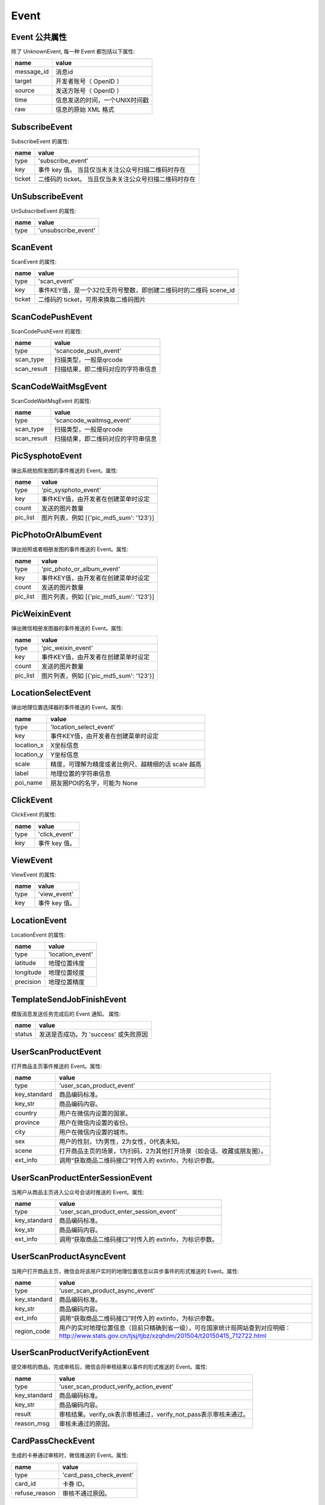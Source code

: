 Event
=========

Event 公共属性
--------------

除了 UnknownEvent, 每一种 Event 都包括以下属性:

=========== ===================================
name         value
=========== ===================================
message_id   消息id
target       开发者账号（ OpenID ）
source       发送方账号（ OpenID ）
time         信息发送的时间，一个UNIX时间戳
raw          信息的原始 XML 格式
=========== ===================================

SubscribeEvent
--------------

SubscribeEvent 的属性:

======== ===================================
name      value
======== ===================================
type      'subscribe_event'
key       事件 key 值。 当且仅当未关注公众号扫描二维码时存在
ticket    二维码的 ticket。 当且仅当未关注公众号扫描二维码时存在
======== ===================================

UnSubscribeEvent
----------------

UnSubscribeEvent 的属性:

======== ===================================
name      value
======== ===================================
type      'unsubscribe_event'
======== ===================================

ScanEvent
----------------

ScanEvent 的属性:

======== ===================================
name      value
======== ===================================
type      'scan_event'
key       事件KEY值，是一个32位无符号整数，即创建二维码时的二维码 scene_id
ticket    二维码的 ticket，可用来换取二维码图片
======== ===================================


ScanCodePushEvent
-----------------

ScanCodePushEvent 的属性:

============ ===================================
name          value
============ ===================================
type          'scancode_push_event'
scan_type     扫描类型，一般是qrcode
scan_result   扫描结果，即二维码对应的字符串信息
============ ===================================

ScanCodeWaitMsgEvent
--------------------

ScanCodeWaitMsgEvent 的属性:

============ ===================================
name          value
============ ===================================
type          'scancode_waitmsg_event'
scan_type     扫描类型，一般是qrcode
scan_result   扫描结果，即二维码对应的字符串信息
============ ===================================

PicSysphotoEvent
--------------------

弹出系统拍照发图的事件推送的 Event。属性:

============ =========================================
name          value
============ =========================================
type          'pic_sysphoto_event'
key           事件KEY值，由开发者在创建菜单时设定
count         发送的图片数量
pic_list      图片列表，例如 [{'pic_md5_sum': '123'}]
============ =========================================

PicPhotoOrAlbumEvent
--------------------

弹出拍照或者相册发图的事件推送的 Event。属性:

============ =========================================
name          value
============ =========================================
type          'pic_photo_or_album_event'
key           事件KEY值，由开发者在创建菜单时设定
count         发送的图片数量
pic_list      图片列表，例如 [{'pic_md5_sum': '123'}]
============ =========================================

PicWeixinEvent
--------------------

弹出微信相册发图器的事件推送的 Event。属性:

============ =========================================
name          value
============ =========================================
type          'pic_weixin_event'
key           事件KEY值，由开发者在创建菜单时设定
count         发送的图片数量
pic_list      图片列表，例如 [{'pic_md5_sum': '123'}]
============ =========================================

LocationSelectEvent
--------------------

弹出地理位置选择器的事件推送的 Event。属性:

============ ==================================================
name          value
============ ==================================================
type          'location_select_event'
key           事件KEY值，由开发者在创建菜单时设定
location_x    X坐标信息
location_y    Y坐标信息
scale         精度，可理解为精度或者比例尺、越精细的话 scale 越高
label         地理位置的字符串信息
poi_name      朋友圈POI的名字，可能为 None
============ ==================================================

ClickEvent
----------

ClickEvent 的属性:

======== ===================================
name      value
======== ===================================
type      'click_event'
key       事件 key 值。
======== ===================================

ViewEvent
---------

ViewEvent 的属性:

======== ===================================
name      value
======== ===================================
type      'view_event'
key       事件 key 值。
======== ===================================

LocationEvent
-------------

LocationEvent 的属性:

=========== ===================================
name        value
=========== ===================================
type        'location_event'
latitude    地理位置纬度
longitude   地理位置经度
precision   地理位置精度
=========== ===================================

TemplateSendJobFinishEvent
--------------------------

模版消息发送任务完成后的 Event 通知。 属性:

=========== ===================================
name         value
=========== ===================================
status       发送是否成功。为 'success' 或失败原因
=========== ===================================

UserScanProductEvent
--------------------

打开商品主页事件推送的 Event。属性:

=============   ======================================================================
name             value
=============   ======================================================================
type            'user_scan_product_event'
key_standard    商品编码标准。
key_str         商品编码内容。
country         用户在微信内设置的国家。
province        用户在微信内设置的省份。
city            用户在微信内设置的城市。
sex             用户的性别，1为男性，2为女性，0代表未知。
scene           打开商品主页的场景，1为扫码，2为其他打开场景（如会话、收藏或朋友圈）。
ext_info        调用“获取商品二维码接口”时传入的 extinfo，为标识参数。
=============   ======================================================================

UserScanProductEnterSessionEvent
--------------------------------

当用户从商品主页进入公众号会话时推送的 Event。属性:

=============   ======================================================================
name             value
=============   ======================================================================
type            'user_scan_product_enter_session_event'
key_standard     商品编码标准。
key_str          商品编码内容。
ext_info         调用“获取商品二维码接口”时传入的 extinfo，为标识参数。
=============   ======================================================================

UserScanProductAsyncEvent
-------------------------

当用户打开商品主页，微信会将该用户实时的地理位置信息以异步事件的形式推送的 Event。属性:

=============   ============================================================================================================================================
name             value
=============   ============================================================================================================================================
type            'user_scan_product_async_event'
key_standard     商品编码标准。
key_str          商品编码内容。
ext_info         调用“获取商品二维码接口”时传入的 extinfo，为标识参数。
region_code      用户的实时地理位置信息（目前只精确到省一级），可在国家统计局网站查到对应明细： http://www.stats.gov.cn/tjsj/tjbz/xzqhdm/201504/t20150415_712722.html
=============   ============================================================================================================================================

UserScanProductVerifyActionEvent
--------------------------------

提交审核的商品，完成审核后，微信会将审核结果以事件的形式推送的 Event。属性:

=============   ======================================================================
name             value
=============   ======================================================================
type            'user_scan_product_verify_action_event'
key_standard     商品编码标准。
key_str          商品编码内容。
result           审核结果。verify_ok表示审核通过，verify_not_pass表示审核未通过。
reason_msg       审核未通过的原因。
=============   ======================================================================

CardPassCheckEvent
--------------------------------

生成的卡券通过审核时，微信推送的 Event。属性:

=============   ======================================================================
name             value
=============   ======================================================================
type             'card_pass_check_event'
card_id          卡券 ID。
refuse_reason    审核不通过原因。
=============   ======================================================================

CardNotPassCheckEvent
--------------------------------

生成的卡券未通过审核时，微信推送的 Event。属性:

=============   ======================================================================
name             value
=============   ======================================================================
type             'card_not_pass_check_event'
card_id          卡券 ID。
refuse_reason    审核不通过原因。
=============   ======================================================================

UserGetCardEvent
--------------------------------

用户在领取卡券时，微信推送的 Event。属性:

=========================   ==============================================================================================
name                         value
=========================   ==============================================================================================
type                         'user_get_card_event'
card_id                      卡券 ID。
user_card_code               code 序列号。
is_give_by_friend            是否为转赠领取，1 代表是，0 代表否。
friend_user_name             当 is_give_by_friend 为 1 时填入的字段，表示发起转赠用户的 openid。
outer_id                     未知。
old_user_card_code           为保证安全，微信会在转赠发生后变更该卡券的 code 号，该字段表示转赠前的 code。
outer_str                    领取场景值，用于领取渠道数据统计。可在生成二维码接口及添加 Addcard 接口中自定义该字段的字符串值。
is_restore_member_card       用户删除会员卡后可重新找回，当用户本次操作为找回时，该值为 1，否则为 0。
is_recommend_by_friend       未知。
=========================   ==============================================================================================

UserGiftingCardEvent
--------------------------------

用户在转赠卡券时，微信推送的 Event。属性:

=========================   ==============================================================================================
name                         value
=========================   ==============================================================================================
type                         'user_gifting_card_event'
card_id                      卡券 ID。
user_card_code               code 序列号。
friend_user_name             接收卡券用户的openid。
is_return_back               是否转赠退回，0 代表不是，1 代表是。
is_chat_room                 是否是群转赠。
=========================   ==============================================================================================

UserDelCardEvent
--------------------------------

用户在删除卡券时，微信推送的 Event。属性:

=========================   ==============================================================================================
name                         value
=========================   ==============================================================================================
type                         'user_del_card_event'
card_id                      卡券 ID。
user_card_code               code 序列号。自定义 code 及非自定义 code 的卡券被领取后都支持事件推送。
=========================   ==============================================================================================

UserConsumeCardEvent
--------------------------------

卡券被核销时，微信推送的 Event。属性:

=========================   ==============================================================================================
name                         value
=========================   ==============================================================================================
type                         'user_consume_card_event'
card_id                      卡券 ID。
user_card_code               code 序列号。
consume_source               核销来源。
location_name                门店名称，当前卡券核销的门店名称（只有通过自助核销和买单核销时才会出现该字段）。
staff_open_id                核销该卡券核销员的 openid（只有通过卡券商户助手核销时才会出现）。
verify_code                  自助核销时，用户输入的验证码。
remark_amount                自助核销时 ，用户输入的备注金额。
outer_str                    开发者发起核销时传入的自定义参数，用于进行核销渠道统计。
=========================   ==============================================================================================

UserPayFromPayCellEvent
--------------------------------

用户微信买单完成时，微信推送的 Event。属性:

=========================   ==============================================================================================
name                         value
=========================   ==============================================================================================
type                         'user_pay_from_pay_cell_event'
card_id                      卡券 ID。
user_card_code               code 序列号。
trans_id                     微信支付交易订单号（只有使用买单功能核销的卡券才会出现）。
location_id                  门店 ID，当前卡券核销的门店 ID（只有通过卡券商户助手和买单核销时才会出现）。
fee                          实付金额，单位为分。
original_fee                 应付金额，单位为分。
=========================   ==============================================================================================

UserViewCardEvent
--------------------------------

用户在进入会员卡时，微信推送的 Event。属性:

=========================   ==============================================================================================
name                         value
=========================   ==============================================================================================
type                         'user_view_card_event'
card_id                      卡券 ID。
user_card_code               code 序列号。
outer_str                    商户自定义二维码渠道参数，用于标识本次扫码打开会员卡来源来自于某个渠道值的二维码。
=========================   ==============================================================================================

UserEnterSessionFromCardEvent
--------------------------------

用户在卡券里点击查看公众号进入会话时（需要用户已经关注公众号），微信推送的 Event。属性:

=========================   ==============================================================================================
name                         value
=========================   ==============================================================================================
type                         'user_enter_session_from_card_event'
card_id                      卡券 ID。
user_card_code               code 序列号。
=========================   ==============================================================================================

UpdateMemberCardEvent
--------------------------------

用户的会员卡积分余额发生变动时，微信推送的 Event。属性:

=========================   ==============================================================================================
name                         value
=========================   ==============================================================================================
type                         'update_member_card_event'
card_id                      卡券 ID。
user_card_code               code 序列号。
modify_bonus                 变动的积分值。
modify_balance               变动的余额值。
=========================   ==============================================================================================

CardSkuRemindEvent
--------------------------------

当某个card_id的初始库存数大于200且当前库存小于等于100时，用户尝试领券，微信推送的 Event。属性:

=========================   ==============================================================================================
name                         value
=========================   ==============================================================================================
type                         'card_sku_remind_event'
card_id                      卡券 ID。
detail                       报警详细信息。
=========================   ==============================================================================================

CardPayOrderEvent
--------------------------------

用户的会员卡积分余额发生变动时，微信推送的 Event。属性:

=========================   ==============================================================================================
name                         value
=========================   ==============================================================================================
type                         'card_pay_order_event'
card_id                      卡券 ID。
user_card_code               code 序列号。
order_id                     本次推送对应的订单号。
status                       本次订单号的状态。
create_order_time            购买券点时，支付二维码的生成时间。
pay_finish_time              购买券点时，实际支付成功的时间。
desc                         支付方式，一般为微信支付充值。
free_coin_count              剩余免费券点数量。
pay_coin_count               剩余付费券点数量。
refund_free_coin_count       本次变动的免费券点数量。
refund_pay_coin_count        本次变动的付费券点数量
order_type                   所要拉取的订单类型。
memo                         系统备注，说明此次变动的缘由，如开通账户奖励、门店奖励、核销奖励以及充值、扣减。
receipt_info                 所开发票的详情。
=========================   ==============================================================================================

SubmitMembercardUserInfoEvent
--------------------------------

用户通过一键激活的方式提交信息并点击激活或者用户修改会员卡信息时，微信推送的 Event。属性:

=========================   ==============================================================================================
name                         value
=========================   ==============================================================================================
type                         'submit_membercard_user_info_event'
card_id                      卡券 ID。
user_card_code               code 序列号。
=========================   ==============================================================================================

UnknownEvent
------------

UnknownEvent 的属性:

========= =====================================
name       value
========= =====================================
type       'unknown_event'
raw        请求的正文部分。标准的XML格式。
========= =====================================


.. note:: 如果你不为 **ZgRoBot** 贡献代码，你完全可以无视掉 ``UnknownEvent`` 。在正常的使用中， **ZgRoBot** 应该 \
        不会收到 ``UnknownEvent`` ——除非 **ZgRoBot** 停止开发。
